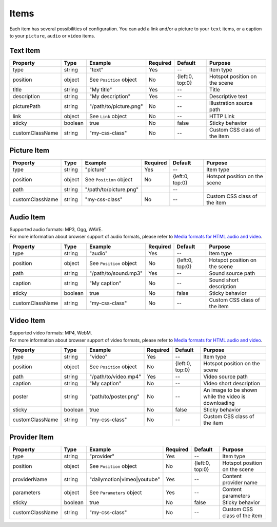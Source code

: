 Items
-----

| Each item has several possibilities of configuration. You can add a link
  and/or a picture to your ``text`` items, or a caption to your
  ``picture``, ``audio`` or ``video`` items.

Text Item
~~~~~~~~~

=============== ======= ======================= ======== =============== =============================
Property        Type    Example                 Required Default         Purpose
=============== ======= ======================= ======== =============== =============================
type            string  "text"                  Yes      --              Item type
position        object  See ``Position`` object No       {left:0, top:0} Hotspot position on the scene
title           string  "My title"              Yes      --              Title
description     string  "My description"        Yes      --              Descriptive text
picturePath     string  "/path/to/picture.png"  No       --              Illustration source path
link            object  See ``Link`` object     No       --              HTTP Link
sticky          boolean true                    No       false           Sticky behavior
customClassName string  "my-css-class"          No       --              Custom CSS class of the item
=============== ======= ======================= ======== =============== =============================

Picture Item
~~~~~~~~~~~~

=============== ====== ======================= ======== =============== =============================
Property        Type   Example                 Required Default         Purpose
=============== ====== ======================= ======== =============== =============================
type            string "picture"               Yes      --              Item type
position        object See ``Position`` object No       {left:0, top:0} Hotspot position on the scene
path            string "/path/to/picture.png"           --
customClassName string "my-css-class"          No       --              Custom CSS class of the item
=============== ====== ======================= ======== =============== =============================

Audio Item
~~~~~~~~~~

| Supported audio formats: MP3, Ogg, WAVE.
| For more information about browser support of audio formats,
  please refer to `Media formats for HTML audio and video <https://developer.mozilla.org/en-US/docs/Web/HTML/Supported_media_formats>`_.

=============== ======= ======================= ======== =============== =============================
Property        Type    Example                 Required Default         Purpose
=============== ======= ======================= ======== =============== =============================
type            string  "audio"                 Yes      --              Item type
position        object  See ``Position`` object No       {left:0, top:0} Hotspot position on the scene
path            string  "/path/to/sound.mp3"    Yes      --              Sound source path
caption         string  "My caption"            No       --              Sound short description
sticky          boolean true                    No       false           Sticky behavior
customClassName string  "my-css-class"          No       --              Custom CSS class of the item
=============== ======= ======================= ======== =============== =============================

Video Item
~~~~~~~~~~

| Supported video formats: MP4, WebM.
| For more information about browser support of video formats,
  please refer to `Media formats for HTML audio and video <https://developer.mozilla.org/en-US/docs/Web/HTML/Supported_media_formats>`_.

=============== ======= ======================= ======== =============== ===================================================
Property        Type    Example                 Required Default         Purpose
=============== ======= ======================= ======== =============== ===================================================
type            string  "video"                 Yes      --              Item type
position        object  See ``Position`` object No       {left:0, top:0} Hotspot position on the scene
path            string  "/path/to/video.mp4"    Yes      --              Video source path
caption         string  "My caption"            No       --              Video short description
poster          string  "path/to/poster.png"    No       --              An image to be shown while the video is downloading
sticky          boolean true                    No       false           Sticky behavior
customClassName string  "my-css-class"          No       --              Custom CSS class of the item
=============== ======= ======================= ======== =============== ===================================================

Provider Item
~~~~~~~~~~~~~

=============== ======= =========================== ======== =============== =============================
Property        Type    Example                     Required Default         Purpose
=============== ======= =========================== ======== =============== =============================
type            string  "provider"                  Yes      --              Item type
position        object  See ``Position`` object     No       {left:0, top:0} Hotspot position on the scene
providerName    string  "dailymotion|vimeo|youtube" Yes      --              Content provider name
parameters      object  See ``Parameters`` object   Yes      --              Content parameters
sticky          boolean true                        No       false           Sticky behavior
customClassName string  "my-css-class"              No       --              Custom CSS class of the item
=============== ======= =========================== ======== =============== =============================
